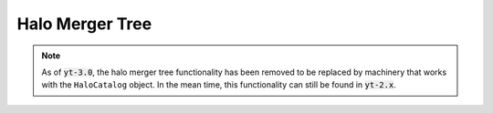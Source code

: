 .. _merger_tree:

Halo Merger Tree
================

.. note:: As of :code:`yt-3.0`, the halo merger tree functionality has been removed to be replaced by machinery that works with the ``HaloCatalog`` object.  In the mean time, this functionality can still be found in :code:`yt-2.x`.
